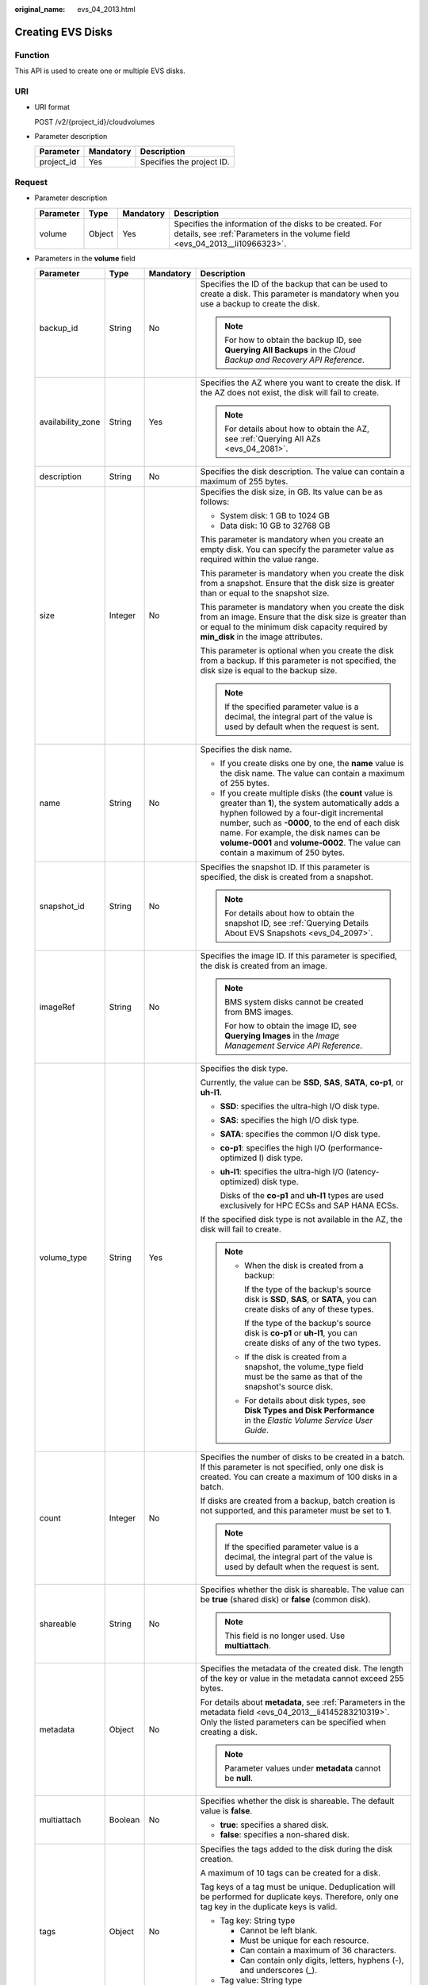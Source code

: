 :original_name: evs_04_2013.html

.. _evs_04_2013:

Creating EVS Disks
==================

Function
--------

This API is used to create one or multiple EVS disks.

URI
---

-  URI format

   POST /v2/{project_id}/cloudvolumes

-  Parameter description

   ========== ========= =========================
   Parameter  Mandatory Description
   ========== ========= =========================
   project_id Yes       Specifies the project ID.
   ========== ========= =========================

Request
-------

-  Parameter description

   +-----------+--------+-----------+-----------------------------------------------------------------------------------------------------------------------------------------+
   | Parameter | Type   | Mandatory | Description                                                                                                                             |
   +===========+========+===========+=========================================================================================================================================+
   | volume    | Object | Yes       | Specifies the information of the disks to be created. For details, see :ref:`Parameters in the volume field <evs_04_2013__li10966323>`. |
   +-----------+--------+-----------+-----------------------------------------------------------------------------------------------------------------------------------------+

-  .. _evs_04_2013__li10966323:

   Parameters in the **volume** field

   +-------------------+-----------------+-----------------+-----------------------------------------------------------------------------------------------------------------------------------------------------------------------------------------------------------------------------------------------------------------------------------------------------------------------------------------+
   | Parameter         | Type            | Mandatory       | Description                                                                                                                                                                                                                                                                                                                             |
   +===================+=================+=================+=========================================================================================================================================================================================================================================================================================================================================+
   | backup_id         | String          | No              | Specifies the ID of the backup that can be used to create a disk. This parameter is mandatory when you use a backup to create the disk.                                                                                                                                                                                                 |
   |                   |                 |                 |                                                                                                                                                                                                                                                                                                                                         |
   |                   |                 |                 | .. note::                                                                                                                                                                                                                                                                                                                               |
   |                   |                 |                 |                                                                                                                                                                                                                                                                                                                                         |
   |                   |                 |                 |    For how to obtain the backup ID, see **Querying All Backups** in the *Cloud Backup and Recovery API Reference*.                                                                                                                                                                                                                      |
   +-------------------+-----------------+-----------------+-----------------------------------------------------------------------------------------------------------------------------------------------------------------------------------------------------------------------------------------------------------------------------------------------------------------------------------------+
   | availability_zone | String          | Yes             | Specifies the AZ where you want to create the disk. If the AZ does not exist, the disk will fail to create.                                                                                                                                                                                                                             |
   |                   |                 |                 |                                                                                                                                                                                                                                                                                                                                         |
   |                   |                 |                 | .. note::                                                                                                                                                                                                                                                                                                                               |
   |                   |                 |                 |                                                                                                                                                                                                                                                                                                                                         |
   |                   |                 |                 |    For details about how to obtain the AZ, see :ref:`Querying All AZs <evs_04_2081>`.                                                                                                                                                                                                                                                   |
   +-------------------+-----------------+-----------------+-----------------------------------------------------------------------------------------------------------------------------------------------------------------------------------------------------------------------------------------------------------------------------------------------------------------------------------------+
   | description       | String          | No              | Specifies the disk description. The value can contain a maximum of 255 bytes.                                                                                                                                                                                                                                                           |
   +-------------------+-----------------+-----------------+-----------------------------------------------------------------------------------------------------------------------------------------------------------------------------------------------------------------------------------------------------------------------------------------------------------------------------------------+
   | size              | Integer         | No              | Specifies the disk size, in GB. Its value can be as follows:                                                                                                                                                                                                                                                                            |
   |                   |                 |                 |                                                                                                                                                                                                                                                                                                                                         |
   |                   |                 |                 | -  System disk: 1 GB to 1024 GB                                                                                                                                                                                                                                                                                                         |
   |                   |                 |                 | -  Data disk: 10 GB to 32768 GB                                                                                                                                                                                                                                                                                                         |
   |                   |                 |                 |                                                                                                                                                                                                                                                                                                                                         |
   |                   |                 |                 | This parameter is mandatory when you create an empty disk. You can specify the parameter value as required within the value range.                                                                                                                                                                                                      |
   |                   |                 |                 |                                                                                                                                                                                                                                                                                                                                         |
   |                   |                 |                 | This parameter is mandatory when you create the disk from a snapshot. Ensure that the disk size is greater than or equal to the snapshot size.                                                                                                                                                                                          |
   |                   |                 |                 |                                                                                                                                                                                                                                                                                                                                         |
   |                   |                 |                 | This parameter is mandatory when you create the disk from an image. Ensure that the disk size is greater than or equal to the minimum disk capacity required by **min_disk** in the image attributes.                                                                                                                                   |
   |                   |                 |                 |                                                                                                                                                                                                                                                                                                                                         |
   |                   |                 |                 | This parameter is optional when you create the disk from a backup. If this parameter is not specified, the disk size is equal to the backup size.                                                                                                                                                                                       |
   |                   |                 |                 |                                                                                                                                                                                                                                                                                                                                         |
   |                   |                 |                 | .. note::                                                                                                                                                                                                                                                                                                                               |
   |                   |                 |                 |                                                                                                                                                                                                                                                                                                                                         |
   |                   |                 |                 |    If the specified parameter value is a decimal, the integral part of the value is used by default when the request is sent.                                                                                                                                                                                                           |
   +-------------------+-----------------+-----------------+-----------------------------------------------------------------------------------------------------------------------------------------------------------------------------------------------------------------------------------------------------------------------------------------------------------------------------------------+
   | name              | String          | No              | Specifies the disk name.                                                                                                                                                                                                                                                                                                                |
   |                   |                 |                 |                                                                                                                                                                                                                                                                                                                                         |
   |                   |                 |                 | -  If you create disks one by one, the **name** value is the disk name. The value can contain a maximum of 255 bytes.                                                                                                                                                                                                                   |
   |                   |                 |                 | -  If you create multiple disks (the **count** value is greater than **1**), the system automatically adds a hyphen followed by a four-digit incremental number, such as **-0000**, to the end of each disk name. For example, the disk names can be **volume-0001** and **volume-0002**. The value can contain a maximum of 250 bytes. |
   +-------------------+-----------------+-----------------+-----------------------------------------------------------------------------------------------------------------------------------------------------------------------------------------------------------------------------------------------------------------------------------------------------------------------------------------+
   | snapshot_id       | String          | No              | Specifies the snapshot ID. If this parameter is specified, the disk is created from a snapshot.                                                                                                                                                                                                                                         |
   |                   |                 |                 |                                                                                                                                                                                                                                                                                                                                         |
   |                   |                 |                 | .. note::                                                                                                                                                                                                                                                                                                                               |
   |                   |                 |                 |                                                                                                                                                                                                                                                                                                                                         |
   |                   |                 |                 |    For details about how to obtain the snapshot ID, see :ref:`Querying Details About EVS Snapshots <evs_04_2097>`.                                                                                                                                                                                                                      |
   +-------------------+-----------------+-----------------+-----------------------------------------------------------------------------------------------------------------------------------------------------------------------------------------------------------------------------------------------------------------------------------------------------------------------------------------+
   | imageRef          | String          | No              | Specifies the image ID. If this parameter is specified, the disk is created from an image.                                                                                                                                                                                                                                              |
   |                   |                 |                 |                                                                                                                                                                                                                                                                                                                                         |
   |                   |                 |                 | .. note::                                                                                                                                                                                                                                                                                                                               |
   |                   |                 |                 |                                                                                                                                                                                                                                                                                                                                         |
   |                   |                 |                 |    BMS system disks cannot be created from BMS images.                                                                                                                                                                                                                                                                                  |
   |                   |                 |                 |                                                                                                                                                                                                                                                                                                                                         |
   |                   |                 |                 |    For how to obtain the image ID, see **Querying Images** in the *Image Management Service API Reference*.                                                                                                                                                                                                                             |
   +-------------------+-----------------+-----------------+-----------------------------------------------------------------------------------------------------------------------------------------------------------------------------------------------------------------------------------------------------------------------------------------------------------------------------------------+
   | volume_type       | String          | Yes             | Specifies the disk type.                                                                                                                                                                                                                                                                                                                |
   |                   |                 |                 |                                                                                                                                                                                                                                                                                                                                         |
   |                   |                 |                 | Currently, the value can be **SSD**, **SAS**, **SATA**, **co-p1**, or **uh-l1**.                                                                                                                                                                                                                                                        |
   |                   |                 |                 |                                                                                                                                                                                                                                                                                                                                         |
   |                   |                 |                 | -  **SSD**: specifies the ultra-high I/O disk type.                                                                                                                                                                                                                                                                                     |
   |                   |                 |                 |                                                                                                                                                                                                                                                                                                                                         |
   |                   |                 |                 | -  **SAS**: specifies the high I/O disk type.                                                                                                                                                                                                                                                                                           |
   |                   |                 |                 |                                                                                                                                                                                                                                                                                                                                         |
   |                   |                 |                 | -  **SATA**: specifies the common I/O disk type.                                                                                                                                                                                                                                                                                        |
   |                   |                 |                 |                                                                                                                                                                                                                                                                                                                                         |
   |                   |                 |                 | -  **co-p1**: specifies the high I/O (performance-optimized I) disk type.                                                                                                                                                                                                                                                               |
   |                   |                 |                 |                                                                                                                                                                                                                                                                                                                                         |
   |                   |                 |                 | -  **uh-l1**: specifies the ultra-high I/O (latency-optimized) disk type.                                                                                                                                                                                                                                                               |
   |                   |                 |                 |                                                                                                                                                                                                                                                                                                                                         |
   |                   |                 |                 |    Disks of the **co-p1** and **uh-l1** types are used exclusively for HPC ECSs and SAP HANA ECSs.                                                                                                                                                                                                                                      |
   |                   |                 |                 |                                                                                                                                                                                                                                                                                                                                         |
   |                   |                 |                 | If the specified disk type is not available in the AZ, the disk will fail to create.                                                                                                                                                                                                                                                    |
   |                   |                 |                 |                                                                                                                                                                                                                                                                                                                                         |
   |                   |                 |                 | .. note::                                                                                                                                                                                                                                                                                                                               |
   |                   |                 |                 |                                                                                                                                                                                                                                                                                                                                         |
   |                   |                 |                 |    -  When the disk is created from a backup:                                                                                                                                                                                                                                                                                           |
   |                   |                 |                 |                                                                                                                                                                                                                                                                                                                                         |
   |                   |                 |                 |       If the type of the backup's source disk is **SSD**, **SAS**, or **SATA**, you can create disks of any of these types.                                                                                                                                                                                                             |
   |                   |                 |                 |                                                                                                                                                                                                                                                                                                                                         |
   |                   |                 |                 |       If the type of the backup's source disk is **co-p1** or **uh-l1**, you can create disks of any of the two types.                                                                                                                                                                                                                  |
   |                   |                 |                 |                                                                                                                                                                                                                                                                                                                                         |
   |                   |                 |                 |    -  If the disk is created from a snapshot, the volume_type field must be the same as that of the snapshot's source disk.                                                                                                                                                                                                             |
   |                   |                 |                 |                                                                                                                                                                                                                                                                                                                                         |
   |                   |                 |                 |    -  For details about disk types, see **Disk Types and Disk Performance** in the *Elastic Volume Service User Guide*.                                                                                                                                                                                                                 |
   +-------------------+-----------------+-----------------+-----------------------------------------------------------------------------------------------------------------------------------------------------------------------------------------------------------------------------------------------------------------------------------------------------------------------------------------+
   | count             | Integer         | No              | Specifies the number of disks to be created in a batch. If this parameter is not specified, only one disk is created. You can create a maximum of 100 disks in a batch.                                                                                                                                                                 |
   |                   |                 |                 |                                                                                                                                                                                                                                                                                                                                         |
   |                   |                 |                 | If disks are created from a backup, batch creation is not supported, and this parameter must be set to **1**.                                                                                                                                                                                                                           |
   |                   |                 |                 |                                                                                                                                                                                                                                                                                                                                         |
   |                   |                 |                 | .. note::                                                                                                                                                                                                                                                                                                                               |
   |                   |                 |                 |                                                                                                                                                                                                                                                                                                                                         |
   |                   |                 |                 |    If the specified parameter value is a decimal, the integral part of the value is used by default when the request is sent.                                                                                                                                                                                                           |
   +-------------------+-----------------+-----------------+-----------------------------------------------------------------------------------------------------------------------------------------------------------------------------------------------------------------------------------------------------------------------------------------------------------------------------------------+
   | shareable         | String          | No              | Specifies whether the disk is shareable. The value can be **true** (shared disk) or **false** (common disk).                                                                                                                                                                                                                            |
   |                   |                 |                 |                                                                                                                                                                                                                                                                                                                                         |
   |                   |                 |                 | .. note::                                                                                                                                                                                                                                                                                                                               |
   |                   |                 |                 |                                                                                                                                                                                                                                                                                                                                         |
   |                   |                 |                 |    This field is no longer used. Use **multiattach**.                                                                                                                                                                                                                                                                                   |
   +-------------------+-----------------+-----------------+-----------------------------------------------------------------------------------------------------------------------------------------------------------------------------------------------------------------------------------------------------------------------------------------------------------------------------------------+
   | metadata          | Object          | No              | Specifies the metadata of the created disk. The length of the key or value in the metadata cannot exceed 255 bytes.                                                                                                                                                                                                                     |
   |                   |                 |                 |                                                                                                                                                                                                                                                                                                                                         |
   |                   |                 |                 | For details about **metadata**, see :ref:`Parameters in the metadata field <evs_04_2013__li4145283210319>`. Only the listed parameters can be specified when creating a disk.                                                                                                                                                           |
   |                   |                 |                 |                                                                                                                                                                                                                                                                                                                                         |
   |                   |                 |                 | .. note::                                                                                                                                                                                                                                                                                                                               |
   |                   |                 |                 |                                                                                                                                                                                                                                                                                                                                         |
   |                   |                 |                 |    Parameter values under **metadata** cannot be **null**.                                                                                                                                                                                                                                                                              |
   +-------------------+-----------------+-----------------+-----------------------------------------------------------------------------------------------------------------------------------------------------------------------------------------------------------------------------------------------------------------------------------------------------------------------------------------+
   | multiattach       | Boolean         | No              | Specifies whether the disk is shareable. The default value is **false**.                                                                                                                                                                                                                                                                |
   |                   |                 |                 |                                                                                                                                                                                                                                                                                                                                         |
   |                   |                 |                 | -  **true**: specifies a shared disk.                                                                                                                                                                                                                                                                                                   |
   |                   |                 |                 | -  **false**: specifies a non-shared disk.                                                                                                                                                                                                                                                                                              |
   +-------------------+-----------------+-----------------+-----------------------------------------------------------------------------------------------------------------------------------------------------------------------------------------------------------------------------------------------------------------------------------------------------------------------------------------+
   | tags              | Object          | No              | Specifies the tags added to the disk during the disk creation.                                                                                                                                                                                                                                                                          |
   |                   |                 |                 |                                                                                                                                                                                                                                                                                                                                         |
   |                   |                 |                 | A maximum of 10 tags can be created for a disk.                                                                                                                                                                                                                                                                                         |
   |                   |                 |                 |                                                                                                                                                                                                                                                                                                                                         |
   |                   |                 |                 | Tag keys of a tag must be unique. Deduplication will be performed for duplicate keys. Therefore, only one tag key in the duplicate keys is valid.                                                                                                                                                                                       |
   |                   |                 |                 |                                                                                                                                                                                                                                                                                                                                         |
   |                   |                 |                 | -  Tag key: String type                                                                                                                                                                                                                                                                                                                 |
   |                   |                 |                 |                                                                                                                                                                                                                                                                                                                                         |
   |                   |                 |                 |    -  Cannot be left blank.                                                                                                                                                                                                                                                                                                             |
   |                   |                 |                 |    -  Must be unique for each resource.                                                                                                                                                                                                                                                                                                 |
   |                   |                 |                 |    -  Can contain a maximum of 36 characters.                                                                                                                                                                                                                                                                                           |
   |                   |                 |                 |    -  Can contain only digits, letters, hyphens (-), and underscores (_).                                                                                                                                                                                                                                                               |
   |                   |                 |                 |                                                                                                                                                                                                                                                                                                                                         |
   |                   |                 |                 | -  Tag value: String type                                                                                                                                                                                                                                                                                                               |
   |                   |                 |                 |                                                                                                                                                                                                                                                                                                                                         |
   |                   |                 |                 |    -  Can contain a maximum of 43 characters.                                                                                                                                                                                                                                                                                           |
   |                   |                 |                 |    -  Can contain only digits, letters, hyphens (-), and underscores (_).                                                                                                                                                                                                                                                               |
   +-------------------+-----------------+-----------------+-----------------------------------------------------------------------------------------------------------------------------------------------------------------------------------------------------------------------------------------------------------------------------------------------------------------------------------------+

   .. note::

      Specifying either two of the **backup_id**, **snapshot_id**, and **imageRef** fields is not supported.

-  .. _evs_04_2013__li4145283210319:

   Parameters in the **metadata** field

   +----------------------+-----------------+-----------------+----------------------------------------------------------------------------------------------------------------------------------------------------------------------------------------+
   | Parameter            | Type            | Mandatory       | Description                                                                                                                                                                            |
   +======================+=================+=================+========================================================================================================================================================================================+
   | \__system__encrypted | String          | No              | Specifies the encryption field in **metadata**. The value can be **0** (not encrypted) or **1** (encrypted).                                                                           |
   |                      |                 |                 |                                                                                                                                                                                        |
   |                      |                 |                 | If this parameter does not exist, the disk will not be encrypted by default.                                                                                                           |
   +----------------------+-----------------+-----------------+----------------------------------------------------------------------------------------------------------------------------------------------------------------------------------------+
   | \__system__cmkid     | String          | No              | Specifies the encryption CMK ID in **metadata**. This parameter is used together with **\__system__encrypted** for encryption. The length of **cmkid** is fixed at 36 bytes.           |
   |                      |                 |                 |                                                                                                                                                                                        |
   |                      |                 |                 | .. note::                                                                                                                                                                              |
   |                      |                 |                 |                                                                                                                                                                                        |
   |                      |                 |                 |    For details about how to obtain the CMK ID, see **Querying the List of CMKs** in the *Key Management Service API Reference*.                                                        |
   +----------------------+-----------------+-----------------+----------------------------------------------------------------------------------------------------------------------------------------------------------------------------------------+
   | hw:passthrough       | String          | No              | -  If this parameter is set to **true**, the disk device type will be SCSI, which allows ECS OSs to directly access underlying storage media. SCSI reservation commands are supported. |
   |                      |                 |                 | -  If this parameter is set to **false**, the disk device type will be VBD, that is, Virtual Block Device, which supports only simple SCSI read/write commands.                        |
   |                      |                 |                 | -  If this parameter does not appear, the disk device type is VBD.                                                                                                                     |
   +----------------------+-----------------+-----------------+----------------------------------------------------------------------------------------------------------------------------------------------------------------------------------------+
   | full_clone           | String          | No              | If the disk is created from a snapshot and linked cloning needs to be used, set this parameter to **0**.                                                                               |
   +----------------------+-----------------+-----------------+----------------------------------------------------------------------------------------------------------------------------------------------------------------------------------------+

   .. note::

      When creating a disk, you can only specify the fields of **metadata** listed in the preceding table.

      -  If the disk is created from a snapshot, **\__system__encrypted** and **\__system__cmkid** are not supported, and the newly created disk has the same encryption attribute as that of the snapshot's source disk.
      -  If the disk is created from an image, **\__system__encrypted** and **\__system__cmkid** are not supported, and the newly created disk has the same encryption attribute as that of the image.
      -  If the disk is created from a snapshot, **hw:passthrough** is not supported, and the newly created disk has the same device type as that of the snapshot's source disk.
      -  If the disk is created from an image, **hw:passthrough** is not supported, and the device type of newly created disk is VBD.

-  Example request

   .. code-block::

      {
          "volume": {
              "backup_id": null,
              "count": 1,
              "availability_zone": "az-dc-1",
              "description": "test_volume_1",
              "size": 120,
              "name": "test_volume_1",
              "volume_type": "SSD",
              "metadata": {
                  "__system__encrypted": "1",
                  "__system__cmkid": "37b0d52e-c249-40d6-83cb-2b93f22445bd"
              }
          }
      }

Response
--------

-  Parameter description

   +-----------------------+-----------------------+---------------------------------------------------------------------------------------------------------------------------------------------+
   | Parameter             | Type                  | Description                                                                                                                                 |
   +=======================+=======================+=============================================================================================================================================+
   | job_id                | String                | Specifies the task ID.                                                                                                                      |
   |                       |                       |                                                                                                                                             |
   |                       |                       | .. note::                                                                                                                                   |
   |                       |                       |                                                                                                                                             |
   |                       |                       |    For details about how to query the task status, see :ref:`Querying Task Status <evs_04_0054>`.                                           |
   +-----------------------+-----------------------+---------------------------------------------------------------------------------------------------------------------------------------------+
   | error                 | Object                | Specifies the error message returned when an error occurs. For details, see :ref:`Parameters in the error field <evs_04_2013__li24688256>`. |
   +-----------------------+-----------------------+---------------------------------------------------------------------------------------------------------------------------------------------+

-  .. _evs_04_2013__li24688256:

   Parameters in the **error** field

   +-----------------------+-----------------------+-------------------------------------------------------------------------+
   | Parameter             | Type                  | Description                                                             |
   +=======================+=======================+=========================================================================+
   | message               | String                | Specifies the error message returned when an error occurs.              |
   +-----------------------+-----------------------+-------------------------------------------------------------------------+
   | code                  | String                | Specifies the error code returned when an error occurs.                 |
   |                       |                       |                                                                         |
   |                       |                       | For details about the error code, see :ref:`Error Codes <evs_04_0038>`. |
   +-----------------------+-----------------------+-------------------------------------------------------------------------+

-  Example response

   .. code-block::

      {
          "job_id": "70a599e0-31e7-49b7-b260-868f441e862b"
      }

   or

   .. code-block::

      {
          "error": {
              "message": "XXXX",
              "code": "XXX"
          }
      }

Status Codes
------------

-  Normal

   200

Error Codes
-----------

For details, see :ref:`Error Codes <evs_04_0038>`.
